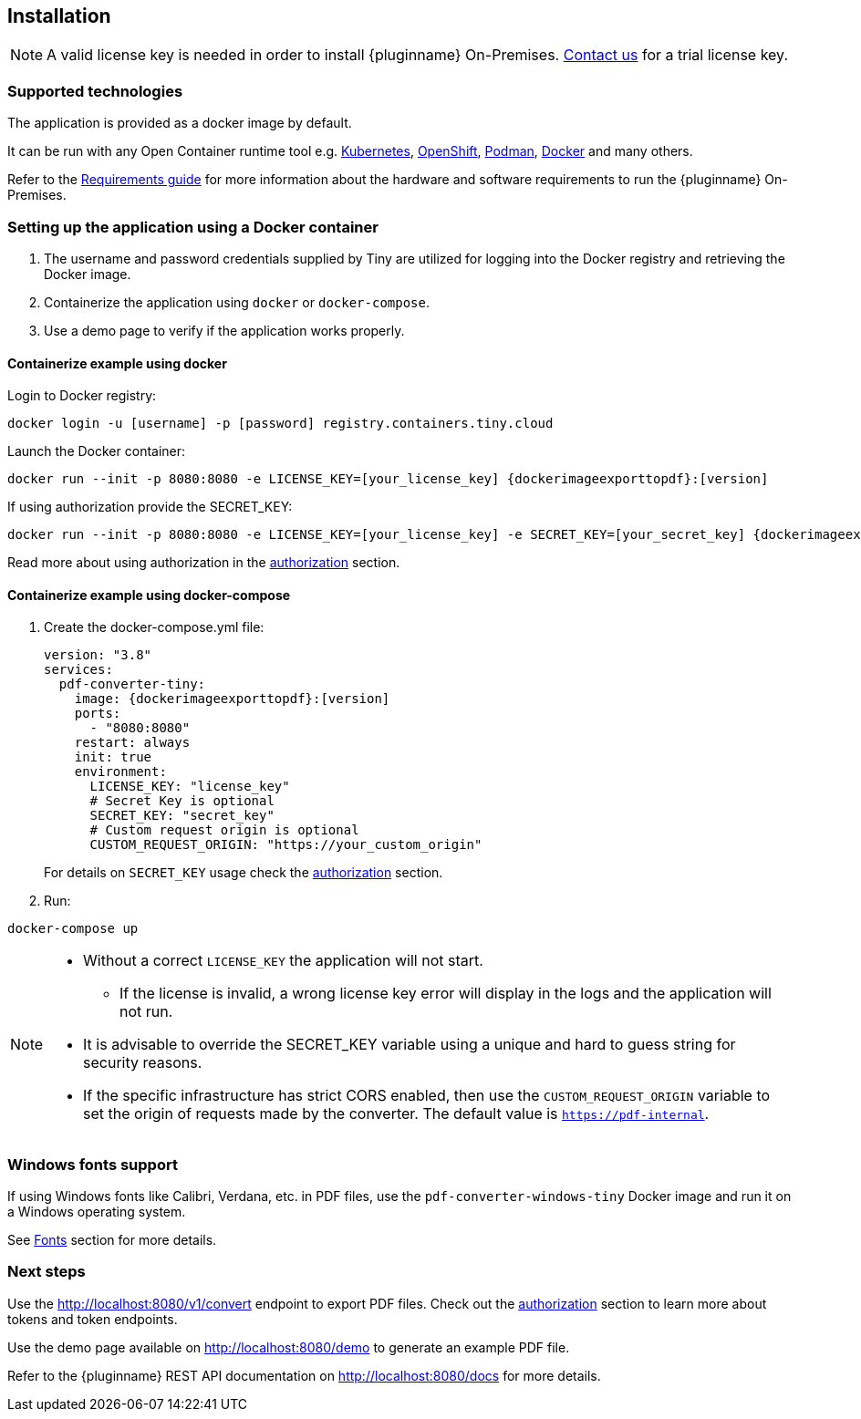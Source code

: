 [[installation]]
== Installation

[NOTE]
A valid license key is needed in order to install {pluginname} On-Premises.
link:https://www.tiny.cloud/contact/[Contact us] for a trial license key.

=== Supported technologies

The application is provided as a docker image by default.

It can be run with any Open Container runtime tool e.g. link:https://kubernetes.io/[Kubernetes], link:https://www.redhat.com/en/technologies/cloud-computing/openshift[OpenShift], link:https://podman.io/[Podman], link:https://docs.docker.com/[Docker] and many others.

Refer to the xref:individual-export-to-pdf-on-premises.adoc#requirements[Requirements guide] for more information about the hardware and software requirements to run the {pluginname} On-Premises.

=== Setting up the application using a Docker container

. The username and password credentials supplied by Tiny are utilized for logging into the Docker registry and retrieving the Docker image.
. Containerize the application using `docker` or `docker-compose`.
. Use a demo page to verify if the application works properly.

==== Containerize example using docker

Login to Docker registry:

[source, sh, subs="attributes+"]
----
docker login -u [username] -p [password] registry.containers.tiny.cloud
----

Launch the Docker container:

[source, sh, subs="attributes+"]
----
docker run --init -p 8080:8080 -e LICENSE_KEY=[your_license_key] {dockerimageexporttopdf}:[version]
----

If using authorization provide the SECRET_KEY:

[source, sh, subs="attributes+"]
----
docker run --init -p 8080:8080 -e LICENSE_KEY=[your_license_key] -e SECRET_KEY=[your_secret_key] {dockerimageexporttopdf}:[version]
----

Read more about using authorization in the xref:individual-export-to-pdf-on-premises.adoc#authorization[authorization] section.

==== Containerize example using docker-compose

. Create the docker-compose.yml file:
+
[source, yml, subs="attributes+"]
----
version: "3.8"
services:
  pdf-converter-tiny:
    image: {dockerimageexporttopdf}:[version]
    ports:
      - "8080:8080"
    restart: always
    init: true
    environment:
      LICENSE_KEY: "license_key"
      # Secret Key is optional
      SECRET_KEY: "secret_key"
      # Custom request origin is optional
      CUSTOM_REQUEST_ORIGIN: "https://your_custom_origin"
----
+
For details on `SECRET_KEY` usage check the xref:individual-export-to-pdf-on-premises.adoc#authorization[authorization] section.
+
. Run:

[source, bash]
----
docker-compose up
----

[NOTE]
====
* Without a correct `LICENSE_KEY` the application will not start.
** If the license is invalid, a wrong license key error will display in the logs and the application will not run.
* It is advisable to override the SECRET_KEY variable using a unique and hard to guess string for security reasons.
* If the specific infrastructure has strict CORS enabled, then use the `CUSTOM_REQUEST_ORIGIN` variable to set the origin of requests made by the converter. The default value is `https://pdf-internal`.
====

=== Windows fonts support

If using Windows fonts like Calibri, Verdana, etc. in PDF files, use the `pdf-converter-windows-tiny` Docker image and run it on a Windows operating system.

See xref:individual-export-to-pdf-on-premises.adoc#fonts[Fonts] section for more details.

=== Next steps

Use the link:http://localhost:8080/v1/convert[http://localhost:8080/v1/convert] endpoint to export PDF files. Check out the xref:individual-export-to-pdf-on-premises.adoc#authorization[authorization] section to learn more about tokens and token endpoints.

Use the demo page available on link:http://localhost:8080/demo[http://localhost:8080/demo] to generate an example PDF file.

Refer to the {pluginname} REST API documentation on link:http://localhost:8080/docs[http://localhost:8080/docs] for more details.